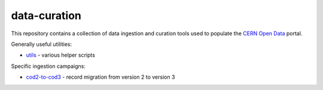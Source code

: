 ===============
 data-curation
===============

This repository contains a collection of data ingestion and curation tools used
to populate the `CERN Open Data <http://opendata.cern.ch/>`_ portal.

Generally useful utilities:

- `utils <utils>`_ - various helper scripts

Specific ingestion campaigns:

- `cod2-to-cod3 <cod2-to-cod3>`_ - record migration from version 2 to version 3
